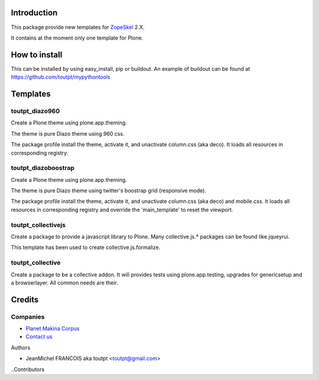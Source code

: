Introduction
============

This package provide new templates for ZopeSkel_ 2.X.

It contains at the moment only one template for Plone.

How to install
==============

This can be installed by using easy_install, pip or buildout. 
An example of buildout can be found at https://github.com/toutpt/mypythontools

Templates
=========

toutpt_diazo960
---------------

Create a Plone theme using plone.app.theming.

The theme is pure Diazo theme using 960 css.

The package profile install the theme, activate it, and unactivate column.css
(aka deco). It loads all resources in corresponding registry.

toutpt_diazoboostrap
--------------------

Create a Plone theme using plone.app.theming.

The theme is pure Diazo theme using twitter's boostrap grid (responsive mode).

The package profile install the theme, activate it, and unactivate column.css
(aka deco) and mobile.css. It loads all resources in corresponding registry
and override the 'main_template' to reset the viewport.

toutpt_collectivejs
-------------------

Create a package to provide a javascript library to Plone. Many collective.js.* packages can be found like jqueyrui.

This template has been used to create collective.js.formalize.

toutpt_collective
-----------------

Create a package to be a collective addon. It will provides tests using plone.app.testing, upgrades for genericsetup and a browserlayer. All common needs are their.

Credits
=======

Companies
---------

|makinacom|_

* `Planet Makina Corpus <http://www.makina-corpus.org>`_
* `Contact us <mailto:python@makina-corpus.org>`_

Authors

- JeanMichel FRANCOIS aka toutpt <toutpt@gmail.com>

..Contributors

.. |makinacom| image:: http://depot.makina-corpus.org/public/logo.gif
.. _makinacom:  http://www.makina-corpus.com
.. _ZopeSkel: http://pypi.python.org/pypi/ZopeSkel
.. _modernizr: http://modernizr.com


